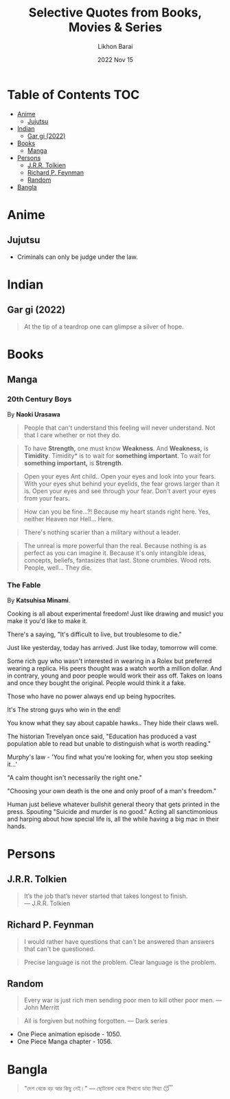 #+TITLE:  Selective Quotes from Books, Movies & Series
#+AUTHOR: Likhon Barai
#+EMAIL:  likhonhere007@gmail.com
#+DATE:   2022 Nov 15
#+TAGS:   blog

* Table of Contents                                                     :TOC:
- [[#anime][Anime]]
  - [[#jujutsu][Jujutsu]]
- [[#indian][Indian]]
  - [[#gar-gi-2022][Gar gi (2022)]]
- [[#books][Books]]
  - [[#manga][Manga]]
- [[#persons][Persons]]
  - [[#jrr-tolkien][J.R.R. Tolkien]]
  - [[#richard-p-feynman][Richard P. Feynman]]
  - [[#random][Random]]
- [[#bangla][Bangla]]

* Anime
** Jujutsu
- Criminals can only be judge under the law.

* Indian
** Gar gi (2022)

#+begin_quote
At the tip of a teardrop one can glimpse a silver of hope.
#+end_quote

* Books
** Manga
*** 20th Century Boys
By *Naoki Urasawa*

#+begin_quote
People that can't understand this feeling will never understand.
Not that I care whether or not they do.
#+end_quote

#+begin_quote
To have *Strength,* one must know *Weakness*.
And *Weakness,* is *Timidity*.
Timidity* is to wait for *something important*.
To wait for *something important,* is *Strength*.
#+end_quote

#+begin_quote
Open your eyes Ant child..
Open your eyes and look into your fears.
With your eyes shut behind your eyelids, the fear grows larger than it is.
Open your eyes and see through your fear.
Don't avert your eyes from your fears.
#+end_quote

#+begin_quote
How can you be fine...?!
Because my heart stands right here.
Yes, neither Heaven nor Hell... Here.
#+end_quote

#+begin_quote
There's nothing scarier than a military without a leader.
#+end_quote

#+begin_quote
The unreal is more powerful than the real.
Because nothing is as perfect as you can imagine it.
Because it's only intangible ideas, concepts, beliefs, fantasizes that last. Stone crumbles. Wood rots. People, well... They die.
#+end_quote

*** The Fable
By *Katsuhisa Minami*.

Cooking is all about experimental freedom! Just like drawing and music! you make it you'd like to make it.

There's a saying, "It's difficult to live, but troublesome to die."

Just like yesterday, today has arrived. Just like today, tomorrow will come.

Some rich guy who wasn't interested in wearing in a Rolex but preferred wearing a replica. His peers thought was a watch worth a million dollar. And in contrary, young and poor people would work their ass off. Takes on loans and once they bought the original. People would think it a fake.

Those who have no power always end up being hypocrites.

It's The strong guys who win in the end!

You know what they say about capable hawks.. They hide their claws well.

The historian Trevelyan once said, "Education has produced a vast population able to read but unable to distinguish what is worth reading."

Murphy's law - 'You find what you're looking for, when you stop seeking it...'

"A calm thought isn't necessarily the right one."

"Choosing your own death is the one and only proof of a man's freedom."

Human just believe whatever bullshit general theory that gets printed in the press. Spouting "Suicide and murder is no good." Acting all sanctimonious and harping about how special life is, all the while having a big mac in their hands.

* Persons
** J.R.R. Tolkien
#+begin_quote options
    It’s the job that’s never started that takes longest to finish. \\
    — J.R.R. Tolkien
#+end_quote

** Richard P. Feynman

#+begin_quote
I would rather have questions that can't be answered than answers that can't be questioned.
#+end_quote

#+begin_quote
Precise language is not the problem.  Clear language is the problem.
#+end_quote

** Random

#+begin_quote
Every war is just rich men sending poor men to kill other poor men.
— John Merritt
#+end_quote

#+begin_quote
All is forgiven but nothing forgotten.
— Dark series
#+end_quote

- One Piece animation episode - 1050.
- One Piece Manga chapter - 1056.

* Bangla

#+begin_quote
"দেশ থেকে বড় আর কিছু নেই।" — ছোটবেলা থেকে শিখানো ডাহা মিথ্যা 😴
#+end_quote
